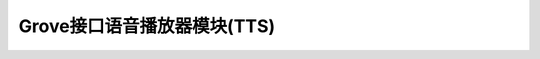.. _Grove_UltrasonicDistanceMeasuringModule:

====================
Grove接口语音播放器模块(TTS)
====================

